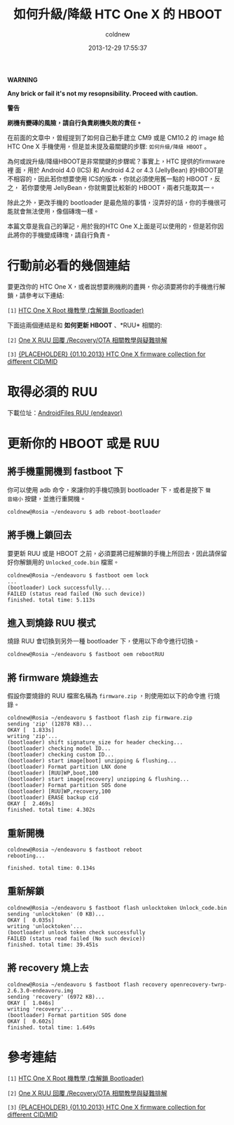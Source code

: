 #+TITLE: 如何升級/降級 HTC One X 的 HBOOT
#+AUTHOR: coldnew
#+EMAIL:  coldnew.tw@gmail.com
#+DATE:   2013-12-29 17:55:37
#+LANGUAGE: zh_TW
#+URL:    76c4a
#+OPTIONS: num:nil ^:nil
#+TAGS: android cyanogenmod htc_one_x endeavoru

#+ATTR_HTML: :class alert-warning
#+BEGIN_ALERT
*WARNING*

*Any brick or fail it's not my resopnsibility. Proceed with caution.*

*警告*

*刷機有變磚的風險，請自行負責刷機失敗的責任。*
#+END_ALERT

在前面的文章中，曾經提到了如何自己動手建立 CM9 或是 CM10.2 的 image 給
HTC One X 手機使用，但是並未提及最關鍵的步驟: =如何升級/降級 HBOOT= 。

為何或說升級/降級HBOOT是非常關鍵的步驟呢？事實上，HTC 提供的firmware裡
面，用於 Android 4.0 (ICS) 和 Android 4.2 or 4.3 (JellyBean) 的HBOOT是
不相容的，因此若你想要使用 ICS的版本，你就必須使用舊一點的 HBOOT，反之，
若你要使用 JellyBean，你就需要比較新的 HBOOT，兩者只能取其一。

除此之外，更改手機的 bootloader 是最危險的事情，沒弄好的話，你的手機很可
能就會無法使用，像個磚塊一樣。

本篇文章是我自己的筆記，用於我的HTC One X上面是可以使用的，但是若你因
此將你的手機變成磚塊，請自行負責。

* 行動前必看的幾個連結

要更改你的 HTC One X，或者說想要刷機刷的盡興，你必須要將你的手機進行解
鎖，請參考以下連結:

~[1]~ [[http://www.hk-android.info/archives/27933][HTC One X Root 機教學 (含解鎖 Bootloader)]]

下面這兩個連結是和 *如何更新 HBOOT* 、*RUU* 相關的:

~[2]~ [[http://www.mobile01.com/topicdetail.php?f%3D566&t%3D2692027][One X RUU 回覆 /Recovery/OTA 相關教學與疑難排解]]

~[3]~ [[http://forum.xda-developers.com/showthread.php?t%3D1957376&highlight%3Dsearch%2Bthis%2Bforum][{PLACEHOLDER} {01.10.2013} HTC One X firmware collection for different CID/MID]]

* 取得必須的 RUU

下載位址：[[http://www.androidfiles.org/ruu/?developer%3DEndeavor][AndroidFiles RUU (endeavor)]]

* 更新你的 HBOOT 或是 RUU


** 將手機重開機到 fastboot 下

你可以使用 adb 命令，來讓你的手機切換到 bootloader 下，或者是按下 =聲
音縮小= 按鍵，並進行重開機。

#+BEGIN_EXAMPLE
  coldnew@Rosia ~/endeavoru $ adb reboot-bootloader
#+END_EXAMPLE

** 將手機上鎖回去

要更新 RUU 或是 HBOOT 之前，必須要將已經解鎖的手機上所回去，因此請保留
好你解鎖用的 =Unlocked_code.bin= 檔案。

#+BEGIN_EXAMPLE
  coldnew@Rosia ~/endeavoru $ fastboot oem lock
  ...
  (bootloader) Lock successfully...
  FAILED (status read failed (No such device))
  finished. total time: 5.113s
#+END_EXAMPLE

** 進入到燒錄 RUU 模式

燒錄 RUU 會切換到另外一種 bootloader 下，使用以下命令進行切換。

#+BEGIN_EXAMPLE
  coldnew@Rosia ~/endeavoru $ fastboot oem rebootRUU
#+END_EXAMPLE

** 將 firmware 燒錄進去

假設你要燒錄的 RUU 檔案名稱為 =firmware.zip= ，則使用如以下的命令進
行燒錄。

#+BEGIN_EXAMPLE
  coldnew@Rosia ~/endeavoru $ fastboot flash zip firmware.zip
  sending 'zip' (12878 KB)...
  OKAY [  1.833s]
  writing 'zip'...
  (bootloader) shift signature_size for header checking...
  (bootloader) checking model ID...
  (bootloader) checking custom ID...
  (bootloader) start image[boot] unzipping & flushing...
  (bootloader) Format partition LNX done
  (bootloader) [RUU]WP,boot,100
  (bootloader) start image[recovery] unzipping & flushing...
  (bootloader) Format partition SOS done
  (bootloader) [RUU]WP,recovery,100
  (bootloader) ERASE backup cid
  OKAY [  2.469s]
  finished. total time: 4.302s
#+END_EXAMPLE

** 重新開機

#+BEGIN_EXAMPLE
  coldnew@Rosia ~/endeavoru $ fastboot reboot
  rebooting...

  finished. total time: 0.134s
#+END_EXAMPLE

** 重新解鎖

#+BEGIN_EXAMPLE
  coldnew@Rosia ~/endeavoru $ fastboot flash unlocktoken Unlock_code.bin
  sending 'unlocktoken' (0 KB)...
  OKAY [  0.035s]
  writing 'unlocktoken'...
  (bootloader) unlock token check successfully
  FAILED (status read failed (No such device))
  finished. total time: 39.451s
#+END_EXAMPLE

** 將 recovery 燒上去

#+BEGIN_EXAMPLE
  coldnew@Rosia ~/endeavoru $ fastboot flash recovery openrecovery-twrp-2.6.3.0-endeavoru.img
  sending 'recovery' (6972 KB)...
  OKAY [  1.046s]
  writing 'recovery'...
  (bootloader) Format partition SOS done
  OKAY [  0.602s]
  finished. total time: 1.649s
#+END_EXAMPLE

* 參考連結

~[1]~ [[http://www.hk-android.info/archives/27933][HTC One X Root 機教學 (含解鎖 Bootloader)]]

~[2]~ [[http://www.mobile01.com/topicdetail.php?f%3D566&t%3D2692027][One X RUU 回覆 /Recovery/OTA 相關教學與疑難排解]]

~[3]~ [[http://forum.xda-developers.com/showthread.php?t%3D1957376&highlight%3Dsearch%2Bthis%2Bforum][{PLACEHOLDER} {01.10.2013} HTC One X firmware collection for different CID/MID]]
